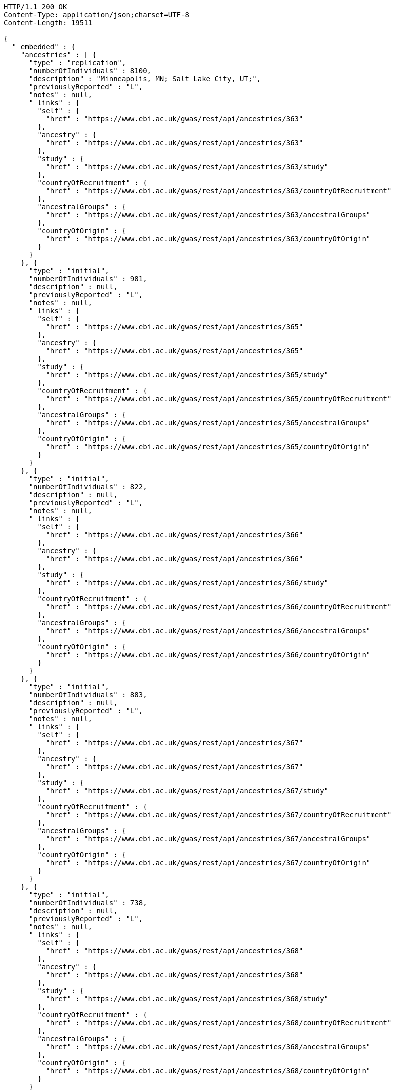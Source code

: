 [source,http,options="nowrap"]
----
HTTP/1.1 200 OK
Content-Type: application/json;charset=UTF-8
Content-Length: 19511

{
  "_embedded" : {
    "ancestries" : [ {
      "type" : "replication",
      "numberOfIndividuals" : 8100,
      "description" : "Minneapolis, MN; Salt Lake City, UT;",
      "previouslyReported" : "L",
      "notes" : null,
      "_links" : {
        "self" : {
          "href" : "https://www.ebi.ac.uk/gwas/rest/api/ancestries/363"
        },
        "ancestry" : {
          "href" : "https://www.ebi.ac.uk/gwas/rest/api/ancestries/363"
        },
        "study" : {
          "href" : "https://www.ebi.ac.uk/gwas/rest/api/ancestries/363/study"
        },
        "countryOfRecruitment" : {
          "href" : "https://www.ebi.ac.uk/gwas/rest/api/ancestries/363/countryOfRecruitment"
        },
        "ancestralGroups" : {
          "href" : "https://www.ebi.ac.uk/gwas/rest/api/ancestries/363/ancestralGroups"
        },
        "countryOfOrigin" : {
          "href" : "https://www.ebi.ac.uk/gwas/rest/api/ancestries/363/countryOfOrigin"
        }
      }
    }, {
      "type" : "initial",
      "numberOfIndividuals" : 981,
      "description" : null,
      "previouslyReported" : "L",
      "notes" : null,
      "_links" : {
        "self" : {
          "href" : "https://www.ebi.ac.uk/gwas/rest/api/ancestries/365"
        },
        "ancestry" : {
          "href" : "https://www.ebi.ac.uk/gwas/rest/api/ancestries/365"
        },
        "study" : {
          "href" : "https://www.ebi.ac.uk/gwas/rest/api/ancestries/365/study"
        },
        "countryOfRecruitment" : {
          "href" : "https://www.ebi.ac.uk/gwas/rest/api/ancestries/365/countryOfRecruitment"
        },
        "ancestralGroups" : {
          "href" : "https://www.ebi.ac.uk/gwas/rest/api/ancestries/365/ancestralGroups"
        },
        "countryOfOrigin" : {
          "href" : "https://www.ebi.ac.uk/gwas/rest/api/ancestries/365/countryOfOrigin"
        }
      }
    }, {
      "type" : "initial",
      "numberOfIndividuals" : 822,
      "description" : null,
      "previouslyReported" : "L",
      "notes" : null,
      "_links" : {
        "self" : {
          "href" : "https://www.ebi.ac.uk/gwas/rest/api/ancestries/366"
        },
        "ancestry" : {
          "href" : "https://www.ebi.ac.uk/gwas/rest/api/ancestries/366"
        },
        "study" : {
          "href" : "https://www.ebi.ac.uk/gwas/rest/api/ancestries/366/study"
        },
        "countryOfRecruitment" : {
          "href" : "https://www.ebi.ac.uk/gwas/rest/api/ancestries/366/countryOfRecruitment"
        },
        "ancestralGroups" : {
          "href" : "https://www.ebi.ac.uk/gwas/rest/api/ancestries/366/ancestralGroups"
        },
        "countryOfOrigin" : {
          "href" : "https://www.ebi.ac.uk/gwas/rest/api/ancestries/366/countryOfOrigin"
        }
      }
    }, {
      "type" : "initial",
      "numberOfIndividuals" : 883,
      "description" : null,
      "previouslyReported" : "L",
      "notes" : null,
      "_links" : {
        "self" : {
          "href" : "https://www.ebi.ac.uk/gwas/rest/api/ancestries/367"
        },
        "ancestry" : {
          "href" : "https://www.ebi.ac.uk/gwas/rest/api/ancestries/367"
        },
        "study" : {
          "href" : "https://www.ebi.ac.uk/gwas/rest/api/ancestries/367/study"
        },
        "countryOfRecruitment" : {
          "href" : "https://www.ebi.ac.uk/gwas/rest/api/ancestries/367/countryOfRecruitment"
        },
        "ancestralGroups" : {
          "href" : "https://www.ebi.ac.uk/gwas/rest/api/ancestries/367/ancestralGroups"
        },
        "countryOfOrigin" : {
          "href" : "https://www.ebi.ac.uk/gwas/rest/api/ancestries/367/countryOfOrigin"
        }
      }
    }, {
      "type" : "initial",
      "numberOfIndividuals" : 738,
      "description" : null,
      "previouslyReported" : "L",
      "notes" : null,
      "_links" : {
        "self" : {
          "href" : "https://www.ebi.ac.uk/gwas/rest/api/ancestries/368"
        },
        "ancestry" : {
          "href" : "https://www.ebi.ac.uk/gwas/rest/api/ancestries/368"
        },
        "study" : {
          "href" : "https://www.ebi.ac.uk/gwas/rest/api/ancestries/368/study"
        },
        "countryOfRecruitment" : {
          "href" : "https://www.ebi.ac.uk/gwas/rest/api/ancestries/368/countryOfRecruitment"
        },
        "ancestralGroups" : {
          "href" : "https://www.ebi.ac.uk/gwas/rest/api/ancestries/368/ancestralGroups"
        },
        "countryOfOrigin" : {
          "href" : "https://www.ebi.ac.uk/gwas/rest/api/ancestries/368/countryOfOrigin"
        }
      }
    }, {
      "type" : "initial",
      "numberOfIndividuals" : 165,
      "description" : "Columbia, MO;",
      "previouslyReported" : "Y",
      "notes" : null,
      "_links" : {
        "self" : {
          "href" : "https://www.ebi.ac.uk/gwas/rest/api/ancestries/370"
        },
        "ancestry" : {
          "href" : "https://www.ebi.ac.uk/gwas/rest/api/ancestries/370"
        },
        "study" : {
          "href" : "https://www.ebi.ac.uk/gwas/rest/api/ancestries/370/study"
        },
        "countryOfRecruitment" : {
          "href" : "https://www.ebi.ac.uk/gwas/rest/api/ancestries/370/countryOfRecruitment"
        },
        "ancestralGroups" : {
          "href" : "https://www.ebi.ac.uk/gwas/rest/api/ancestries/370/ancestralGroups"
        },
        "countryOfOrigin" : {
          "href" : "https://www.ebi.ac.uk/gwas/rest/api/ancestries/370/countryOfOrigin"
        }
      }
    }, {
      "type" : "initial",
      "numberOfIndividuals" : 4305,
      "description" : "Lanusei Valley, Sardinia, Italy;",
      "previouslyReported" : "N",
      "notes" : null,
      "_links" : {
        "self" : {
          "href" : "https://www.ebi.ac.uk/gwas/rest/api/ancestries/381"
        },
        "ancestry" : {
          "href" : "https://www.ebi.ac.uk/gwas/rest/api/ancestries/381"
        },
        "study" : {
          "href" : "https://www.ebi.ac.uk/gwas/rest/api/ancestries/381/study"
        },
        "countryOfRecruitment" : {
          "href" : "https://www.ebi.ac.uk/gwas/rest/api/ancestries/381/countryOfRecruitment"
        },
        "ancestralGroups" : {
          "href" : "https://www.ebi.ac.uk/gwas/rest/api/ancestries/381/ancestralGroups"
        },
        "countryOfOrigin" : {
          "href" : "https://www.ebi.ac.uk/gwas/rest/api/ancestries/381/countryOfOrigin"
        }
      }
    }, {
      "type" : "initial",
      "numberOfIndividuals" : 1489,
      "description" : null,
      "previouslyReported" : "N",
      "notes" : null,
      "_links" : {
        "self" : {
          "href" : "https://www.ebi.ac.uk/gwas/rest/api/ancestries/383"
        },
        "ancestry" : {
          "href" : "https://www.ebi.ac.uk/gwas/rest/api/ancestries/383"
        },
        "study" : {
          "href" : "https://www.ebi.ac.uk/gwas/rest/api/ancestries/383/study"
        },
        "countryOfRecruitment" : {
          "href" : "https://www.ebi.ac.uk/gwas/rest/api/ancestries/383/countryOfRecruitment"
        },
        "ancestralGroups" : {
          "href" : "https://www.ebi.ac.uk/gwas/rest/api/ancestries/383/ancestralGroups"
        },
        "countryOfOrigin" : {
          "href" : "https://www.ebi.ac.uk/gwas/rest/api/ancestries/383/countryOfOrigin"
        }
      }
    }, {
      "type" : "replication",
      "numberOfIndividuals" : 23684,
      "description" : null,
      "previouslyReported" : "Y",
      "notes" : null,
      "_links" : {
        "self" : {
          "href" : "https://www.ebi.ac.uk/gwas/rest/api/ancestries/386"
        },
        "ancestry" : {
          "href" : "https://www.ebi.ac.uk/gwas/rest/api/ancestries/386"
        },
        "study" : {
          "href" : "https://www.ebi.ac.uk/gwas/rest/api/ancestries/386/study"
        },
        "countryOfRecruitment" : {
          "href" : "https://www.ebi.ac.uk/gwas/rest/api/ancestries/386/countryOfRecruitment"
        },
        "ancestralGroups" : {
          "href" : "https://www.ebi.ac.uk/gwas/rest/api/ancestries/386/ancestralGroups"
        },
        "countryOfOrigin" : {
          "href" : "https://www.ebi.ac.uk/gwas/rest/api/ancestries/386/countryOfOrigin"
        }
      }
    }, {
      "type" : "initial",
      "numberOfIndividuals" : 206,
      "description" : "Barcelona, Spain; Pamplona, Spain; Toulouse, France; Malaga, Spain;",
      "previouslyReported" : "N",
      "notes" : null,
      "_links" : {
        "self" : {
          "href" : "https://www.ebi.ac.uk/gwas/rest/api/ancestries/388"
        },
        "ancestry" : {
          "href" : "https://www.ebi.ac.uk/gwas/rest/api/ancestries/388"
        },
        "study" : {
          "href" : "https://www.ebi.ac.uk/gwas/rest/api/ancestries/388/study"
        },
        "countryOfRecruitment" : {
          "href" : "https://www.ebi.ac.uk/gwas/rest/api/ancestries/388/countryOfRecruitment"
        },
        "ancestralGroups" : {
          "href" : "https://www.ebi.ac.uk/gwas/rest/api/ancestries/388/ancestralGroups"
        },
        "countryOfOrigin" : {
          "href" : "https://www.ebi.ac.uk/gwas/rest/api/ancestries/388/countryOfOrigin"
        }
      }
    }, {
      "type" : "replication",
      "numberOfIndividuals" : 8472,
      "description" : "Dublin, Ireland; Utrecht, Netherlands; Nijmegen, Netherlands; Evry, France; Krakow, Poland; Ulm, Germany; Berlin, Germany;",
      "previouslyReported" : "Y",
      "notes" : null,
      "_links" : {
        "self" : {
          "href" : "https://www.ebi.ac.uk/gwas/rest/api/ancestries/401"
        },
        "ancestry" : {
          "href" : "https://www.ebi.ac.uk/gwas/rest/api/ancestries/401"
        },
        "study" : {
          "href" : "https://www.ebi.ac.uk/gwas/rest/api/ancestries/401/study"
        },
        "countryOfRecruitment" : {
          "href" : "https://www.ebi.ac.uk/gwas/rest/api/ancestries/401/countryOfRecruitment"
        },
        "ancestralGroups" : {
          "href" : "https://www.ebi.ac.uk/gwas/rest/api/ancestries/401/ancestralGroups"
        },
        "countryOfOrigin" : {
          "href" : "https://www.ebi.ac.uk/gwas/rest/api/ancestries/401/countryOfOrigin"
        }
      }
    }, {
      "type" : "initial",
      "numberOfIndividuals" : 1087,
      "description" : null,
      "previouslyReported" : "L",
      "notes" : null,
      "_links" : {
        "self" : {
          "href" : "https://www.ebi.ac.uk/gwas/rest/api/ancestries/423"
        },
        "ancestry" : {
          "href" : "https://www.ebi.ac.uk/gwas/rest/api/ancestries/423"
        },
        "study" : {
          "href" : "https://www.ebi.ac.uk/gwas/rest/api/ancestries/423/study"
        },
        "countryOfRecruitment" : {
          "href" : "https://www.ebi.ac.uk/gwas/rest/api/ancestries/423/countryOfRecruitment"
        },
        "ancestralGroups" : {
          "href" : "https://www.ebi.ac.uk/gwas/rest/api/ancestries/423/ancestralGroups"
        },
        "countryOfOrigin" : {
          "href" : "https://www.ebi.ac.uk/gwas/rest/api/ancestries/423/countryOfOrigin"
        }
      }
    }, {
      "type" : "replication",
      "numberOfIndividuals" : 4815,
      "description" : null,
      "previouslyReported" : "L",
      "notes" : null,
      "_links" : {
        "self" : {
          "href" : "https://www.ebi.ac.uk/gwas/rest/api/ancestries/424"
        },
        "ancestry" : {
          "href" : "https://www.ebi.ac.uk/gwas/rest/api/ancestries/424"
        },
        "study" : {
          "href" : "https://www.ebi.ac.uk/gwas/rest/api/ancestries/424/study"
        },
        "countryOfRecruitment" : {
          "href" : "https://www.ebi.ac.uk/gwas/rest/api/ancestries/424/countryOfRecruitment"
        },
        "ancestralGroups" : {
          "href" : "https://www.ebi.ac.uk/gwas/rest/api/ancestries/424/ancestralGroups"
        },
        "countryOfOrigin" : {
          "href" : "https://www.ebi.ac.uk/gwas/rest/api/ancestries/424/countryOfOrigin"
        }
      }
    }, {
      "type" : "initial",
      "numberOfIndividuals" : 561,
      "description" : "Starr County, TX, US;",
      "previouslyReported" : "NR",
      "notes" : null,
      "_links" : {
        "self" : {
          "href" : "https://www.ebi.ac.uk/gwas/rest/api/ancestries/425"
        },
        "ancestry" : {
          "href" : "https://www.ebi.ac.uk/gwas/rest/api/ancestries/425"
        },
        "study" : {
          "href" : "https://www.ebi.ac.uk/gwas/rest/api/ancestries/425/study"
        },
        "countryOfRecruitment" : {
          "href" : "https://www.ebi.ac.uk/gwas/rest/api/ancestries/425/countryOfRecruitment"
        },
        "ancestralGroups" : {
          "href" : "https://www.ebi.ac.uk/gwas/rest/api/ancestries/425/ancestralGroups"
        },
        "countryOfOrigin" : {
          "href" : "https://www.ebi.ac.uk/gwas/rest/api/ancestries/425/countryOfOrigin"
        }
      }
    }, {
      "type" : "replication",
      "numberOfIndividuals" : 1437,
      "description" : null,
      "previouslyReported" : "N",
      "notes" : null,
      "_links" : {
        "self" : {
          "href" : "https://www.ebi.ac.uk/gwas/rest/api/ancestries/627"
        },
        "ancestry" : {
          "href" : "https://www.ebi.ac.uk/gwas/rest/api/ancestries/627"
        },
        "study" : {
          "href" : "https://www.ebi.ac.uk/gwas/rest/api/ancestries/627/study"
        },
        "countryOfRecruitment" : {
          "href" : "https://www.ebi.ac.uk/gwas/rest/api/ancestries/627/countryOfRecruitment"
        },
        "ancestralGroups" : {
          "href" : "https://www.ebi.ac.uk/gwas/rest/api/ancestries/627/ancestralGroups"
        },
        "countryOfOrigin" : {
          "href" : "https://www.ebi.ac.uk/gwas/rest/api/ancestries/627/countryOfOrigin"
        }
      }
    }, {
      "type" : "initial",
      "numberOfIndividuals" : 26316,
      "description" : "Norfolk, UK; Turin, Italy;",
      "previouslyReported" : "Y",
      "notes" : "Study sample and origin from table S1.",
      "_links" : {
        "self" : {
          "href" : "https://www.ebi.ac.uk/gwas/rest/api/ancestries/675"
        },
        "ancestry" : {
          "href" : "https://www.ebi.ac.uk/gwas/rest/api/ancestries/675"
        },
        "study" : {
          "href" : "https://www.ebi.ac.uk/gwas/rest/api/ancestries/675/study"
        },
        "countryOfRecruitment" : {
          "href" : "https://www.ebi.ac.uk/gwas/rest/api/ancestries/675/countryOfRecruitment"
        },
        "ancestralGroups" : {
          "href" : "https://www.ebi.ac.uk/gwas/rest/api/ancestries/675/ancestralGroups"
        },
        "countryOfOrigin" : {
          "href" : "https://www.ebi.ac.uk/gwas/rest/api/ancestries/675/countryOfOrigin"
        }
      }
    }, {
      "type" : "initial",
      "numberOfIndividuals" : 2096,
      "description" : "Beijing, China;",
      "previouslyReported" : "NR",
      "notes" : "Sample size in table 1 \"summary of study cohorts.\"",
      "_links" : {
        "self" : {
          "href" : "https://www.ebi.ac.uk/gwas/rest/api/ancestries/541"
        },
        "ancestry" : {
          "href" : "https://www.ebi.ac.uk/gwas/rest/api/ancestries/541"
        },
        "study" : {
          "href" : "https://www.ebi.ac.uk/gwas/rest/api/ancestries/541/study"
        },
        "countryOfRecruitment" : {
          "href" : "https://www.ebi.ac.uk/gwas/rest/api/ancestries/541/countryOfRecruitment"
        },
        "ancestralGroups" : {
          "href" : "https://www.ebi.ac.uk/gwas/rest/api/ancestries/541/ancestralGroups"
        },
        "countryOfOrigin" : {
          "href" : "https://www.ebi.ac.uk/gwas/rest/api/ancestries/541/countryOfOrigin"
        }
      }
    }, {
      "type" : "replication",
      "numberOfIndividuals" : 21185,
      "description" : "Cambridgeshire, UK;",
      "previouslyReported" : "Y",
      "notes" : null,
      "_links" : {
        "self" : {
          "href" : "https://www.ebi.ac.uk/gwas/rest/api/ancestries/676"
        },
        "ancestry" : {
          "href" : "https://www.ebi.ac.uk/gwas/rest/api/ancestries/676"
        },
        "study" : {
          "href" : "https://www.ebi.ac.uk/gwas/rest/api/ancestries/676/study"
        },
        "countryOfRecruitment" : {
          "href" : "https://www.ebi.ac.uk/gwas/rest/api/ancestries/676/countryOfRecruitment"
        },
        "ancestralGroups" : {
          "href" : "https://www.ebi.ac.uk/gwas/rest/api/ancestries/676/ancestralGroups"
        },
        "countryOfOrigin" : {
          "href" : "https://www.ebi.ac.uk/gwas/rest/api/ancestries/676/countryOfOrigin"
        }
      }
    }, {
      "type" : "initial",
      "numberOfIndividuals" : 86995,
      "description" : null,
      "previouslyReported" : "Y",
      "notes" : "Checked suppl. notes, only brief description on all the studies.",
      "_links" : {
        "self" : {
          "href" : "https://www.ebi.ac.uk/gwas/rest/api/ancestries/506"
        },
        "ancestry" : {
          "href" : "https://www.ebi.ac.uk/gwas/rest/api/ancestries/506"
        },
        "study" : {
          "href" : "https://www.ebi.ac.uk/gwas/rest/api/ancestries/506/study"
        },
        "countryOfRecruitment" : {
          "href" : "https://www.ebi.ac.uk/gwas/rest/api/ancestries/506/countryOfRecruitment"
        },
        "ancestralGroups" : {
          "href" : "https://www.ebi.ac.uk/gwas/rest/api/ancestries/506/ancestralGroups"
        },
        "countryOfOrigin" : {
          "href" : "https://www.ebi.ac.uk/gwas/rest/api/ancestries/506/countryOfOrigin"
        }
      }
    }, {
      "type" : "initial",
      "numberOfIndividuals" : 7473,
      "description" : "Jackson, MI; Forsyth County, NC; Sacramento County, CA; Washington County, MD; Pittsurgh, PA; Birmingham, AL; Chicago, IL; Minneapolis, MN; Oakland, CA; Baltimore, MD; Los Angeles County, CA; Manhattan, NY; St. Paul, MN;",
      "previouslyReported" : "Y",
      "notes" : "Sample size found in \"Discussion.\"  Description found in suppl.\r\n\r\nIncluded sample size from Results, p. 5. (IBC analysis not GWAS)",
      "_links" : {
        "self" : {
          "href" : "https://www.ebi.ac.uk/gwas/rest/api/ancestries/508"
        },
        "ancestry" : {
          "href" : "https://www.ebi.ac.uk/gwas/rest/api/ancestries/508"
        },
        "study" : {
          "href" : "https://www.ebi.ac.uk/gwas/rest/api/ancestries/508/study"
        },
        "countryOfRecruitment" : {
          "href" : "https://www.ebi.ac.uk/gwas/rest/api/ancestries/508/countryOfRecruitment"
        },
        "ancestralGroups" : {
          "href" : "https://www.ebi.ac.uk/gwas/rest/api/ancestries/508/ancestralGroups"
        },
        "countryOfOrigin" : {
          "href" : "https://www.ebi.ac.uk/gwas/rest/api/ancestries/508/countryOfOrigin"
        }
      }
    } ]
  },
  "_links" : {
    "first" : {
      "href" : "https://www.ebi.ac.uk/gwas/rest/api/ancestries?page=0&size=20"
    },
    "self" : {
      "href" : "https://www.ebi.ac.uk/gwas/rest/api/ancestries"
    },
    "next" : {
      "href" : "https://www.ebi.ac.uk/gwas/rest/api/ancestries?page=1&size=20"
    },
    "last" : {
      "href" : "https://www.ebi.ac.uk/gwas/rest/api/ancestries?page=445&size=20"
    },
    "profile" : {
      "href" : "https://www.ebi.ac.uk/gwas/rest/api/profile/ancestries"
    },
    "search" : {
      "href" : "https://www.ebi.ac.uk/gwas/rest/api/ancestries/search"
    }
  },
  "page" : {
    "size" : 20,
    "totalElements" : 8913,
    "totalPages" : 446,
    "number" : 0
  }
}
----
